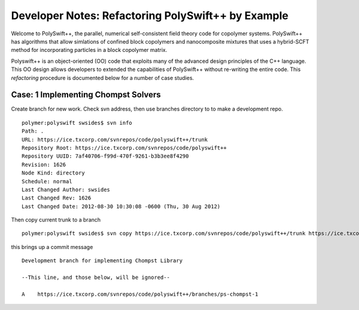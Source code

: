 .. _developer-notes-polyswift:
    
Developer Notes: Refactoring PolySwift++ by Example
-----------------------------------------------------
    
Welcome to PolySwift++, the parallel, numerical self-consistent field
theory code for copolymer systems. PolySwift++ has algorithms that allow
simlations of confined block copolymers and nanocomposite mixtures that
uses a hybrid-SCFT method for incorporating particles in a block copolymer
matrix.

Polyswift++ is an object-oriented (OO) code that exploits many of the advanced
design principles of the C++ language. This OO design allows developers to
extended the capabilities of PolySwift++ without re-writing the entire code.
This *refactoring* procedure is documented below for a number of case studies.

    
Case: 1 Implementing Chompst Solvers
^^^^^^^^^^^^^^^^^^^^^^^^^^^^^^^^^^^^^^^

Create branch for new work. Check svn address, then use branches directory to
to make a development repo.
 
::

	polymer:polyswift swsides$ svn info
	Path: .
	URL: https://ice.txcorp.com/svnrepos/code/polyswift++/trunk
	Repository Root: https://ice.txcorp.com/svnrepos/code/polyswift++
	Repository UUID: 7af40706-f99d-470f-9261-b3b3ee8f4290
	Revision: 1626
	Node Kind: directory
	Schedule: normal
	Last Changed Author: swsides
	Last Changed Rev: 1626
	Last Changed Date: 2012-08-30 10:30:08 -0600 (Thu, 30 Aug 2012)

Then copy current trunk to a branch

::

	polymer:polyswift swsides$ svn copy https://ice.txcorp.com/svnrepos/code/polyswift++/trunk https://ice.txcorp.com/svnrepos/code/polyswift++/branches/ps-chompst-1

this brings up a commit message 

::

	Development branch for implementing Chompst Library

	--This line, and those below, will be ignored--

	A    https://ice.txcorp.com/svnrepos/code/polyswift++/branches/ps-chompst-1

